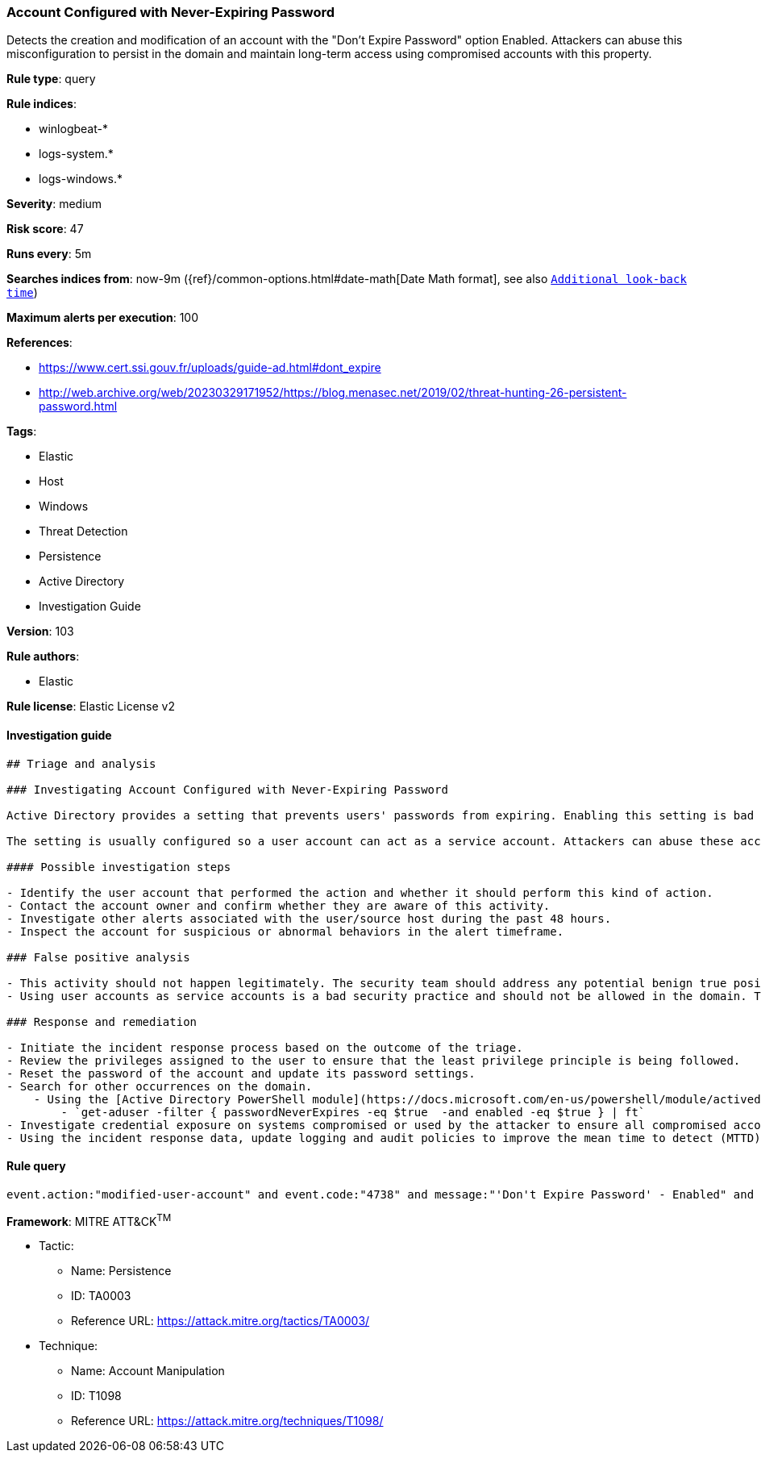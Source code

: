 [[prebuilt-rule-8-3-3-account-configured-with-never-expiring-password]]
=== Account Configured with Never-Expiring Password

Detects the creation and modification of an account with the "Don't Expire Password" option Enabled. Attackers can abuse this misconfiguration to persist in the domain and maintain long-term access using compromised accounts with this property.

*Rule type*: query

*Rule indices*: 

* winlogbeat-*
* logs-system.*
* logs-windows.*

*Severity*: medium

*Risk score*: 47

*Runs every*: 5m

*Searches indices from*: now-9m ({ref}/common-options.html#date-math[Date Math format], see also <<rule-schedule, `Additional look-back time`>>)

*Maximum alerts per execution*: 100

*References*: 

* https://www.cert.ssi.gouv.fr/uploads/guide-ad.html#dont_expire
* http://web.archive.org/web/20230329171952/https://blog.menasec.net/2019/02/threat-hunting-26-persistent-password.html

*Tags*: 

* Elastic
* Host
* Windows
* Threat Detection
* Persistence
* Active Directory
* Investigation Guide

*Version*: 103

*Rule authors*: 

* Elastic

*Rule license*: Elastic License v2


==== Investigation guide


[source, markdown]
----------------------------------
## Triage and analysis

### Investigating Account Configured with Never-Expiring Password

Active Directory provides a setting that prevents users' passwords from expiring. Enabling this setting is bad practice and can expose environments to vulnerabilities that weaken security posture, especially when these accounts are privileged.

The setting is usually configured so a user account can act as a service account. Attackers can abuse these accounts to persist in the domain and maintain long-term access using compromised accounts with a never-expiring password set.

#### Possible investigation steps

- Identify the user account that performed the action and whether it should perform this kind of action.
- Contact the account owner and confirm whether they are aware of this activity.
- Investigate other alerts associated with the user/source host during the past 48 hours.
- Inspect the account for suspicious or abnormal behaviors in the alert timeframe.

### False positive analysis

- This activity should not happen legitimately. The security team should address any potential benign true positive (B-TP), as this configuration can put the user and the domain at risk.
- Using user accounts as service accounts is a bad security practice and should not be allowed in the domain. The security team should map and monitor potential benign true positives (B-TPs), especially if the account is privileged. For cases in which user accounts cannot be avoided, Microsoft provides the Group Managed Service Accounts (gMSA) feature, which ensures that the account password is robust and changed regularly and automatically.

### Response and remediation

- Initiate the incident response process based on the outcome of the triage.
- Review the privileges assigned to the user to ensure that the least privilege principle is being followed.
- Reset the password of the account and update its password settings.
- Search for other occurrences on the domain.
    - Using the [Active Directory PowerShell module](https://docs.microsoft.com/en-us/powershell/module/activedirectory/get-aduser):
        - `get-aduser -filter { passwordNeverExpires -eq $true  -and enabled -eq $true } | ft`
- Investigate credential exposure on systems compromised or used by the attacker to ensure all compromised accounts are identified. Reset passwords for these accounts and other potentially compromised credentials, such as email, business systems, and web services.
- Using the incident response data, update logging and audit policies to improve the mean time to detect (MTTD) and the mean time to respond (MTTR).

----------------------------------

==== Rule query


[source, js]
----------------------------------
event.action:"modified-user-account" and event.code:"4738" and message:"'Don't Expire Password' - Enabled" and not user.id:"S-1-5-18"

----------------------------------

*Framework*: MITRE ATT&CK^TM^

* Tactic:
** Name: Persistence
** ID: TA0003
** Reference URL: https://attack.mitre.org/tactics/TA0003/
* Technique:
** Name: Account Manipulation
** ID: T1098
** Reference URL: https://attack.mitre.org/techniques/T1098/
